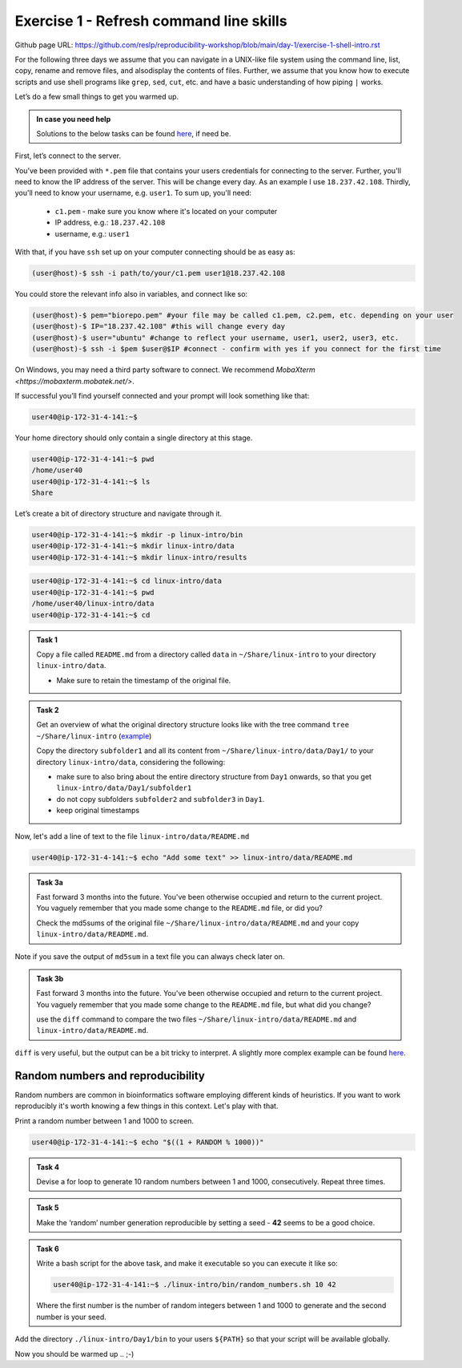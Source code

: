 =======================================
Exercise 1 - Refresh command line skills
=======================================

Github page URL: `https://github.com/reslp/reproducibility-workshop/blob/main/day-1/exercise-1-shell-intro.rst <https://github.com/reslp/reproducibility-workshop/blob/main/day-1/exercise-1-shell-intro.rst>`_

For the following three days we assume that you can navigate in a
UNIX-like file system using the command line, list, copy, rename and
remove files, and alsodisplay the contents of files. Further, we assume
that you know how to execute scripts and use shell programs like
``grep``, ``sed``, ``cut``, etc. and have a basic understanding of how
piping ``|`` works.

Let’s do a few small things to get you warmed up.

.. admonition:: In case you need help

   Solutions to the below tasks can be found `here <https://github.com/reslp/reproducibility-workshop/blob/main/day-1/solutions/ex-1.rst>`_, if need be.


First, let’s connect to the server.

You’ve been provided with ``*.pem`` file that contains your users
credentials for connecting to the server. Further, you'll need to know
the IP address of the server. This will be change every day. As an example
I use ``18.237.42.108``. Thirdly, you'll need to know your username, e.g. ``user1``.
To sum up, you'll need:
 - ``c1.pem`` - make sure you know where it's located on your computer
 - IP address, e.g.: ``18.237.42.108``
 - username, e.g.: ``user1``

With that, if you have ``ssh`` set up on
your computer connecting should be as easy as:

.. code:: bash

   (user@host)-$ ssh -i path/to/your/c1.pem user1@18.237.42.108

You could store the relevant info also in variables, and connect like so:

.. code:: bash

   (user@host)-$ pem="biorepo.pem" #your file may be called c1.pem, c2.pem, etc. depending on your user
   (user@host)-$ IP="18.237.42.108" #this will change every day
   (user@host)-$ user="ubuntu" #change to reflect your username, user1, user2, user3, etc.
   (user@host)-$ ssh -i $pem $user@$IP #connect - confirm with yes if you connect for the first time

On Windows, you may need a third party software to connect. We recommend `MobaXterm <https://mobaxterm.mobatek.net/>`. 

If successful you’ll find yourself connected and your prompt will look
something like that:

.. code:: bash

   user40@ip-172-31-4-141:~$ 

Your home directory should only contain a single directory at this
stage.

.. code:: bash

   user40@ip-172-31-4-141:~$ pwd
   /home/user40
   user40@ip-172-31-4-141:~$ ls
   Share

Let’s create a bit of directory structure and navigate through it.

.. code:: bash

   user40@ip-172-31-4-141:~$ mkdir -p linux-intro/bin
   user40@ip-172-31-4-141:~$ mkdir linux-intro/data
   user40@ip-172-31-4-141:~$ mkdir linux-intro/results

.. code:: bash

   user40@ip-172-31-4-141:~$ cd linux-intro/data
   user40@ip-172-31-4-141:~$ pwd
   /home/user40/linux-intro/data
   user40@ip-172-31-4-141:~$ cd


.. admonition:: Task 1

   Copy a file called ``README.md`` from a directory called ``data`` in ``~/Share/linux-intro`` to your directory ``linux-intro/data``. 

   - Make sure to retain the timestamp of the original file.


.. admonition:: Task 2

   Get an overview of what the original directory structure looks like with the tree command ``tree ~/Share/linux-intro`` (`example <https://github.com/reslp/reproducibility-workshop/blob/main/day-1/solutions/tree-linux-intro.png>`_)

   Copy the directory ``subfolder1`` and all its content from ``~/Share/linux-intro/data/Day1/`` to your directory ``linux-intro/data``, considering the following:

   - make sure to also bring about the entire directory structure from ``Day1`` onwards, so that you get ``linux-intro/data/Day1/subfolder1``
   - do not copy subfolders ``subfolder2`` and ``subfolder3`` in ``Day1``.
   - keep original timestamps



Now, let's add a line of text to the file ``linux-intro/data/README.md``

.. code:: bash

   user40@ip-172-31-4-141:~$ echo "Add some text" >> linux-intro/data/README.md


.. admonition:: Task 3a

   Fast forward 3 months into the future. You've been otherwise occupied and return to the current project. You vaguely remember that you made some change to the ``README.md`` file, or did you?

   Check the md5sums of the original file ``~/Share/linux-intro/data/README.md`` and your copy ``linux-intro/data/README.md``.

Note if you save the output of ``md5sum`` in a text file you can always check later on.


.. admonition:: Task 3b

   Fast forward 3 months into the future. You've been otherwise occupied and return to the current project. You vaguely remember that you made some change to the ``README.md`` file, but what did you change?
   
   use the ``diff`` command to compare the two files ``~/Share/linux-intro/data/README.md`` and ``linux-intro/data/README.md``.


``diff`` is very useful, but the output can be a bit tricky to interpret. A slightly more complex example can be found `here <https://www.geeksforgeeks.org/diff-command-linux-examples/>`_. 


Random numbers and reproducibility
==================================

Random numbers are common in bioinformatics software employing different kinds of heuristics. If you want to work reproducibly it's worth knowing a few things in this context. Let's play with that.

Print a random number between 1 and 1000 to screen.

.. code:: bash

   user40@ip-172-31-4-141:~$ echo "$((1 + RANDOM % 1000))"


.. admonition:: Task 4

   Devise a for loop to generate 10 random numbers between 1 and 1000, consecutively. Repeat three times.


.. admonition:: Task 5

   Make the ‘random’ number generation reproducible by setting a seed - **42** seems to be a good choice.


.. admonition:: Task 6

   Write a bash script for the above task, and make it executable so you
   can execute it like so:

   .. code:: bash

      user40@ip-172-31-4-141:~$ ./linux-intro/bin/random_numbers.sh 10 42

   Where the first number is the number of random integers between 1 and
   1000 to generate and the second number is your seed.



Add the directory ``./linux-intro/Day1/bin`` to your users ``${PATH}``
so that your script will be available globally.


Now you should be warmed up .. ;-)



